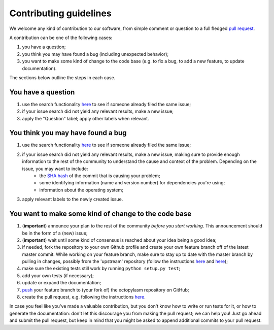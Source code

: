 ############################
Contributing guidelines
############################

We welcome any kind of contribution to our software, from simple comment or question to a full fledged `pull request <https://help.github.com/articles/about-pull-requests/>`_.

A contribution can be one of the following cases:

#. you have a question;
#. you think you may have found a bug (including unexpected behavior);
#. you want to make some kind of change to the code base (e.g. to fix a bug, to add a new feature, to update documentation).

The sections below outline the steps in each case.

You have a question
*******************

#. use the search functionality `here <https://github.com/sundial-pointcloud-geometry/ectopylasm/issues>`__ to see if someone already filed the same issue;
#. if your issue search did not yield any relevant results, make a new issue;
#. apply the "Question" label; apply other labels when relevant.

You think you may have found a bug
**********************************

#. use the search functionality `here <https://github.com/sundial-pointcloud-geometry/ectopylasm/issues>`__ to see if someone already filed the same issue;
#. if your issue search did not yield any relevant results, make a new issue, making sure to provide enough information to the rest of the community to understand the cause and context of the problem. Depending on the issue, you may want to include:
    - the `SHA hash <https://help.github.com/articles/autolinked-references-and-urls/#commit-shas>`_ of the commit that is causing your problem;
    - some identifying information (name and version number) for dependencies you're using;
    - information about the operating system;
#. apply relevant labels to the newly created issue.

You want to make some kind of change to the code base
*****************************************************

#. (**important**) announce your plan to the rest of the community *before you start working*. This announcement should be in the form of a (new) issue;
#. (**important**) wait until some kind of consensus is reached about your idea being a good idea;
#. if needed, fork the repository to your own Github profile and create your own feature branch off of the latest master commit. While working on your feature branch, make sure to stay up to date with the master branch by pulling in changes, possibly from the 'upstream' repository (follow the instructions `here <https://help.github.com/articles/configuring-a-remote-for-a-fork/>`__ and `here <https://help.github.com/articles/syncing-a-fork/>`__);
#. make sure the existing tests still work by running ``python setup.py test``;
#. add your own tests (if necessary);
#. update or expand the documentation;
#. `push <http://rogerdudler.github.io/git-guide/>`_ your feature branch to (your fork of) the ectopylasm repository on GitHub;
#. create the pull request, e.g. following the instructions `here <https://help.github.com/articles/creating-a-pull-request/>`__.

In case you feel like you've made a valuable contribution, but you don't know how to write or run tests for it, or how to generate the documentation: don't let this discourage you from making the pull request; we can help you! Just go ahead and submit the pull request, but keep in mind that you might be asked to append additional commits to your pull request.
